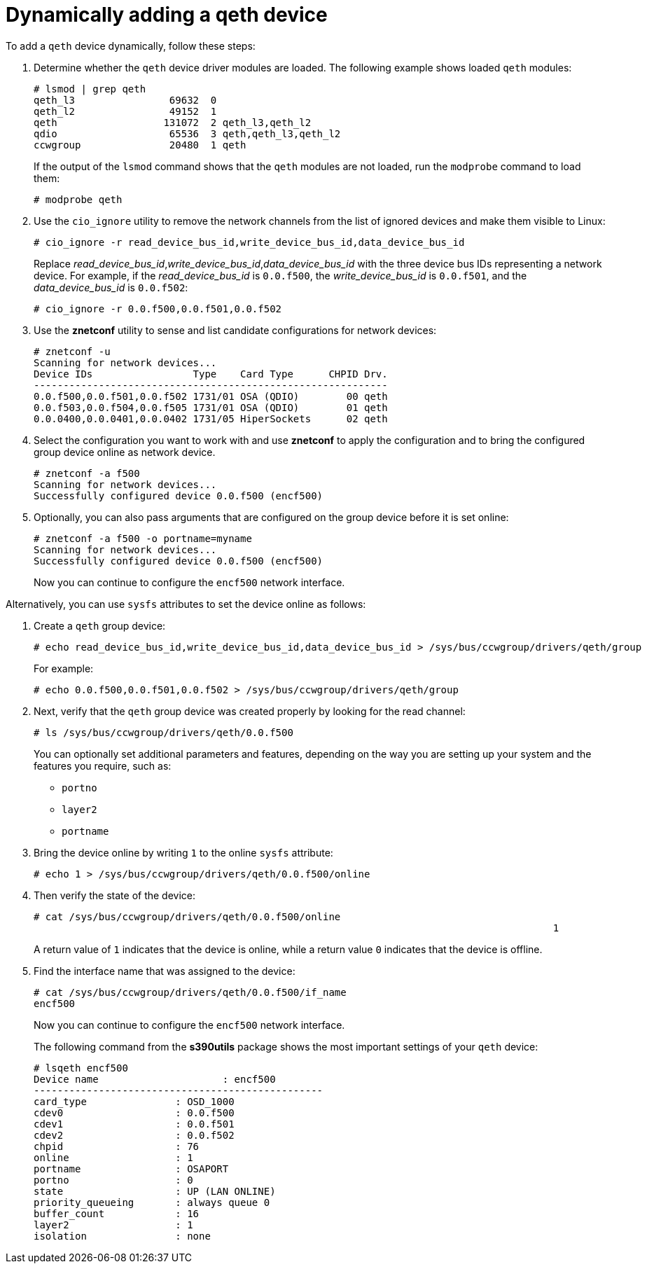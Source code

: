[id="dynamically-adding-a-qeth-device_{context}"]
= Dynamically adding a qeth device

To add a `qeth` device dynamically, follow these steps:

. Determine whether the `qeth` device driver modules are loaded. The following example shows loaded `qeth` modules:
+
[literal,subs="+quotes,verbatim,macros"]
....
pass:quotes[`#`] lsmod | grep qeth
qeth_l3                69632  0
qeth_l2                49152  1
qeth                  131072  2 qeth_l3,qeth_l2
qdio                   65536  3 qeth,qeth_l3,qeth_l2
ccwgroup               20480  1 qeth
....
+
If the output of the [command]`lsmod` command shows that the `qeth` modules are not loaded, run the [command]`modprobe` command to load them:
+
[literal,subs="+quotes,verbatim,macros"]
....
pass:quotes[`#`] modprobe qeth
....

. Use the [command]`cio_ignore` utility to remove the network channels from the list of ignored devices and make them visible to Linux:
+
[literal,subs="+quotes,verbatim,macros"]
....
pass:quotes[`#`] cio_ignore -r read_device_bus_id,write_device_bus_id,data_device_bus_id
....
+
Replace _read_device_bus_id_,_write_device_bus_id_,_data_device_bus_id_ with the three device bus IDs representing a network device. For example, if the _read_device_bus_id_ is `0.0.f500`, the _write_device_bus_id_ is `0.0.f501`, and the _data_device_bus_id_ is `0.0.f502`:
+
[literal,subs="+quotes,verbatim,macros"]
....
pass:quotes[`#`] cio_ignore -r 0.0.f500,0.0.f501,0.0.f502
....

. Use the [application]*znetconf* utility to sense and list candidate configurations for network devices:
+
[literal,subs="+quotes,verbatim,macros"]
....
pass:quotes[`#`] znetconf -u
Scanning for network devices...
Device IDs                 Type    Card Type      CHPID Drv.
------------------------------------------------------------
0.0.f500,0.0.f501,0.0.f502 1731/01 OSA (QDIO)        00 qeth
0.0.f503,0.0.f504,0.0.f505 1731/01 OSA (QDIO)        01 qeth
0.0.0400,0.0.0401,0.0.0402 1731/05 HiperSockets      02 qeth
....

. Select the configuration you want to work with and use [application]*znetconf* to apply the configuration and to bring the configured group device online as network device.
+
[literal,subs="+quotes,verbatim,macros"]
....
pass:quotes[`#`] znetconf -a f500
Scanning for network devices...
Successfully configured device 0.0.f500 (encf500)
....

. Optionally, you can also pass arguments that are configured on the group device before it is set online:
+
[literal,subs="+quotes,verbatim,macros"]
....
pass:quotes[`#`] znetconf -a f500 -o portname=myname
Scanning for network devices...
Successfully configured device 0.0.f500 (encf500)
....
+
Now you can continue to configure the `encf500` network interface.

Alternatively, you can use `sysfs` attributes to set the device online as follows:

. Create a `qeth` group device:
+
[literal,subs="+quotes,verbatim,macros"]
....
pass:quotes[`#`] echo read_device_bus_id,write_device_bus_id,data_device_bus_id > /sys/bus/ccwgroup/drivers/qeth/group
....
+
For example:
+
[literal,subs="+quotes,verbatim,macros"]
....
pass:quotes[`#`] echo 0.0.f500,0.0.f501,0.0.f502 > /sys/bus/ccwgroup/drivers/qeth/group
....

. Next, verify that the `qeth` group device was created properly by looking for the read channel:
+
[literal,subs="+quotes,verbatim,macros"]
....
pass:quotes[`#`] ls /sys/bus/ccwgroup/drivers/qeth/0.0.f500
....
+
You can optionally set additional parameters and features, depending on the way you are setting up your system and the features you require, such as:
+
** `portno`
+
** `layer2`
+
** `portname`

. Bring the device online by writing `1` to the online `sysfs` attribute:
+
[literal,subs="+quotes,verbatim,macros"]
....
pass:quotes[`#`] echo 1 > /sys/bus/ccwgroup/drivers/qeth/0.0.f500/online
....

. Then verify the state of the device:
+
[literal,subs="+quotes,verbatim,macros"]
....
pass:quotes[`#`] cat /sys/bus/ccwgroup/drivers/qeth/0.0.f500/online
											1
....
+
A return value of `1` indicates that the device is online, while a return value `0` indicates that the device is offline.

. Find the interface name that was assigned to the device:
+
[literal,subs="+quotes,verbatim,macros"]
....
pass:quotes[`#`] cat /sys/bus/ccwgroup/drivers/qeth/0.0.f500/if_name
encf500
....
+
Now you can continue to configure the `encf500` network interface.
+
The following command from the [package]*s390utils* package shows the most important settings of your `qeth` device:
+
[literal,subs="+quotes,verbatim,macros"]
....
pass:quotes[`#`] lsqeth encf500
Device name                     : encf500
-------------------------------------------------
card_type               : OSD_1000
cdev0                   : 0.0.f500
cdev1                   : 0.0.f501
cdev2                   : 0.0.f502
chpid                   : 76
online                  : 1
portname                : OSAPORT
portno                  : 0
state                   : UP (LAN ONLINE)
priority_queueing       : always queue 0
buffer_count            : 16
layer2                  : 1
isolation               : none
....
